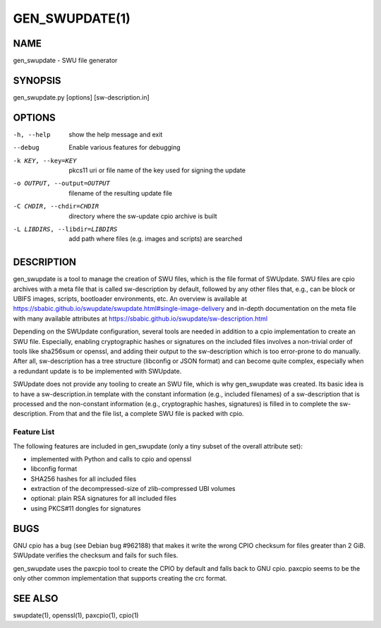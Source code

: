 ===============
GEN_SWUPDATE(1)
===============

NAME
====
gen_swupdate - SWU file generator

SYNOPSIS
========
gen_swupdate.py [options] [sw-description.in]

OPTIONS
=======
-h, --help
  show the help message and exit
--debug
  Enable various features for debugging
-k KEY, --key=KEY
  pkcs11 uri or file name of the key used for signing the update
-o OUTPUT, --output=OUTPUT
  filename of the resulting update file
-C CHDIR, --chdir=CHDIR
  directory where the sw-update cpio archive is built
-L LIBDIRS, --libdir=LIBDIRS
  add path where files (e.g. images and scripts) are searched

DESCRIPTION
===========
gen_swupdate is a tool to manage the creation of SWU files, which is the
file format of SWUpdate. SWU files are cpio archives with a meta file that
is called sw-description by default, followed by any other files that,
e.g., can be block or UBIFS images, scripts, bootloader environments, etc.
An overview is available at
https://sbabic.github.io/swupdate/swupdate.html#single-image-delivery
and in-depth documentation on the meta file with many available attributes
at https://sbabic.github.io/swupdate/sw-description.html

Depending on the SWUpdate configuration, several tools are needed in
addition to a cpio implementation to create an SWU file. Especially,
enabling cryptographic hashes or signatures on the included files involves
a non-trivial order of tools like sha256sum or openssl, and adding their
output to the sw-description which is too error-prone to do manually.
After all, sw-description has a tree structure (libconfig or JSON format)
and can become quite complex, especially when a redundant update is to be
implemented with SWUpdate.

SWUpdate does not provide any tooling to create an SWU file, which is why
gen_swupdate was created. Its basic idea is to have a sw-description.in
template with the constant information (e.g., included filenames) of a
sw-description that is processed and the non-constant information (e.g.,
cryptographic hashes, signatures) is filled in to complete the
sw-description. From that and the file list, a complete SWU file is packed
with cpio.

Feature List
------------
The following features are included in gen_swupdate (only a tiny subset of
the overall attribute set):

* implemented with Python and calls to cpio and openssl
* libconfig format
* SHA256 hashes for all included files
* extraction of the decompressed-size of zlib-compressed UBI volumes
* optional: plain RSA signatures for all included files
* using PKCS#11 dongles for signatures

BUGS
====
GNU cpio has a bug (see Debian bug #962188) that makes it
write the wrong CPIO checksum for files greater than 2 GiB.
SWUpdate verifies the checksum and fails for such files.

gen_swupdate uses the paxcpio tool to create the CPIO by default
and falls back to GNU cpio. paxcpio seems to be the only other
common implementation that supports creating the crc format.

SEE ALSO
========
swupdate(1),
openssl(1),
paxcpio(1),
cpio(1)
